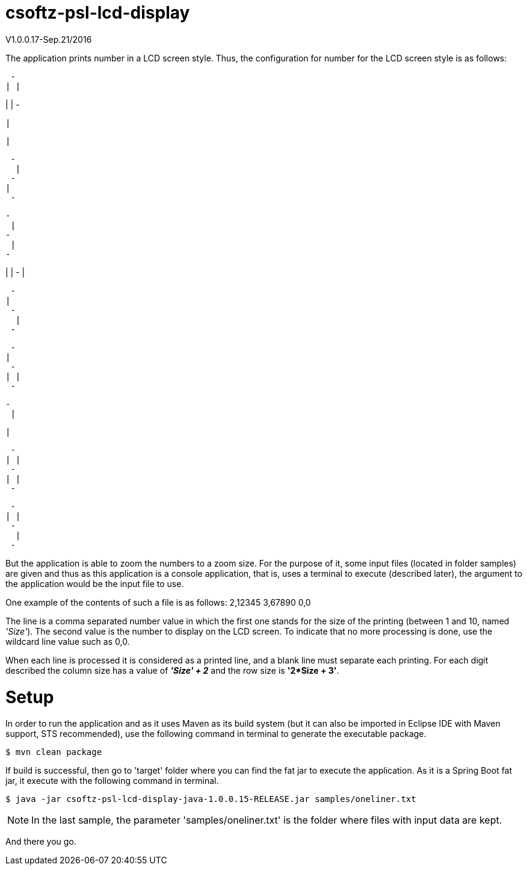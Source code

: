 = csoftz-psl-lcd-display

V1.0.0.17-Sep.21/2016

The application prints number in a LCD screen style.
Thus, the configuration for number for the LCD screen style is as follows:

 - 
| |
   
| |
 - 
 
   
  |
   
  |
   
 
 - 
  |
 - 
|  
 - 
 
 - 
  |
 - 
  |
 - 
 
   
| |
 - 
  |
   
 
 - 
|  
 - 
  |
 - 
 
 - 
|  
 - 
| |
 - 
 
 - 
  |
   
  |
   
 
 - 
| |
 - 
| |
 - 
 
 - 
| |
 - 
  |
 - 
 
But the application is able to zoom the numbers to a zoom size.
For the purpose of it, some input files (located in folder samples) are given and thus as this application
is a console application, that is, uses a terminal to execute (described later), the argument to the 
application would be the input file to use.

One example of the contents of such a file is as follows:
2,12345
3,67890
0,0

The line is a comma separated number value in which the first one stands for the size of the printing
(between 1 and 10, named _'Size'_). The second value is the number to display on the LCD screen.
To indicate that no more processing is done, use the wildcard line value such as 0,0.

When each line is processed it is considered as a printed line, and a blank line must separate each printing.
For each digit described the column size has a value of *_'Size' + 2_* and the row size is *'2*Size + 3'*.

= Setup
In order to run the application and as it uses Maven as its build system (but it can also be imported 
in Eclipse IDE with Maven support, STS recommended), use the following command in terminal to generate 
the executable package.

[source, terminal]
----
$ mvn clean package
----

If build is successful, then go to 'target' folder where you can find the fat jar to execute the application.
As it is a Spring Boot fat jar, it execute with the following command in terminal.

[source, terminal]
----
$ java -jar csoftz-psl-lcd-display-java-1.0.0.15-RELEASE.jar samples/oneliner.txt
----

NOTE: In the last sample, the parameter 'samples/oneliner.txt' is the folder where files with
input data are kept.

And there you go.


 

